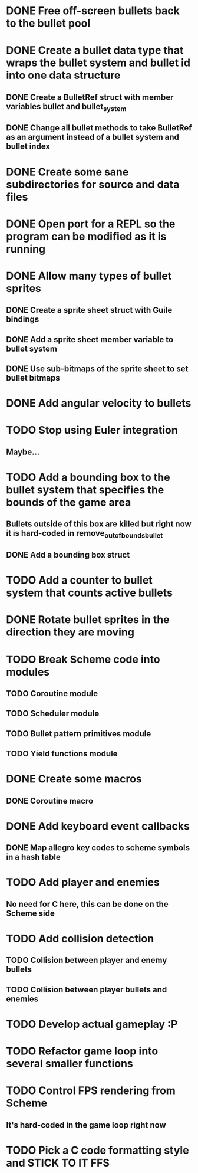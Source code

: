 * DONE Free off-screen bullets back to the bullet pool
* DONE Create a bullet data type that wraps the bullet system and bullet id into one data structure
** DONE Create a BulletRef struct with member variables bullet and bullet_system
** DONE Change all bullet methods to take BulletRef as an argument instead of a bullet system and bullet index
* DONE Create some sane subdirectories for source and data files
* DONE Open port for a REPL so the program can be modified as it is running
* DONE Allow many types of bullet sprites
** DONE Create a sprite sheet struct with Guile bindings
** DONE Add a sprite sheet member variable to bullet system
** DONE Use sub-bitmaps of the sprite sheet to set bullet bitmaps
* DONE Add angular velocity to bullets
* TODO Stop using Euler integration
** Maybe...
* TODO Add a bounding box to the bullet system that specifies the bounds of the game area
** Bullets outside of this box are killed but right now it is hard-coded in remove_out_of_bounds_bullet
** DONE Add a bounding box struct
* TODO Add a counter to bullet system that counts active bullets
* DONE Rotate bullet sprites in the direction they are moving
* TODO Break Scheme code into modules
** TODO Coroutine module
** TODO Scheduler module
** TODO Bullet pattern primitives module
** TODO Yield functions module
* DONE Create some macros
** DONE Coroutine macro
* DONE Add keyboard event callbacks
** DONE Map allegro key codes to scheme symbols in a hash table
* TODO Add player and enemies
** No need for C here, this can be done on the Scheme side
* TODO Add collision detection
** TODO Collision between player and enemy bullets
** TODO Collision between player bullets and enemies
* TODO Develop actual gameplay :P
* TODO Refactor game loop into several smaller functions
* TODO Control FPS rendering from Scheme
** It's hard-coded in the game loop right now
* TODO Pick a C code formatting style and STICK TO IT FFS
